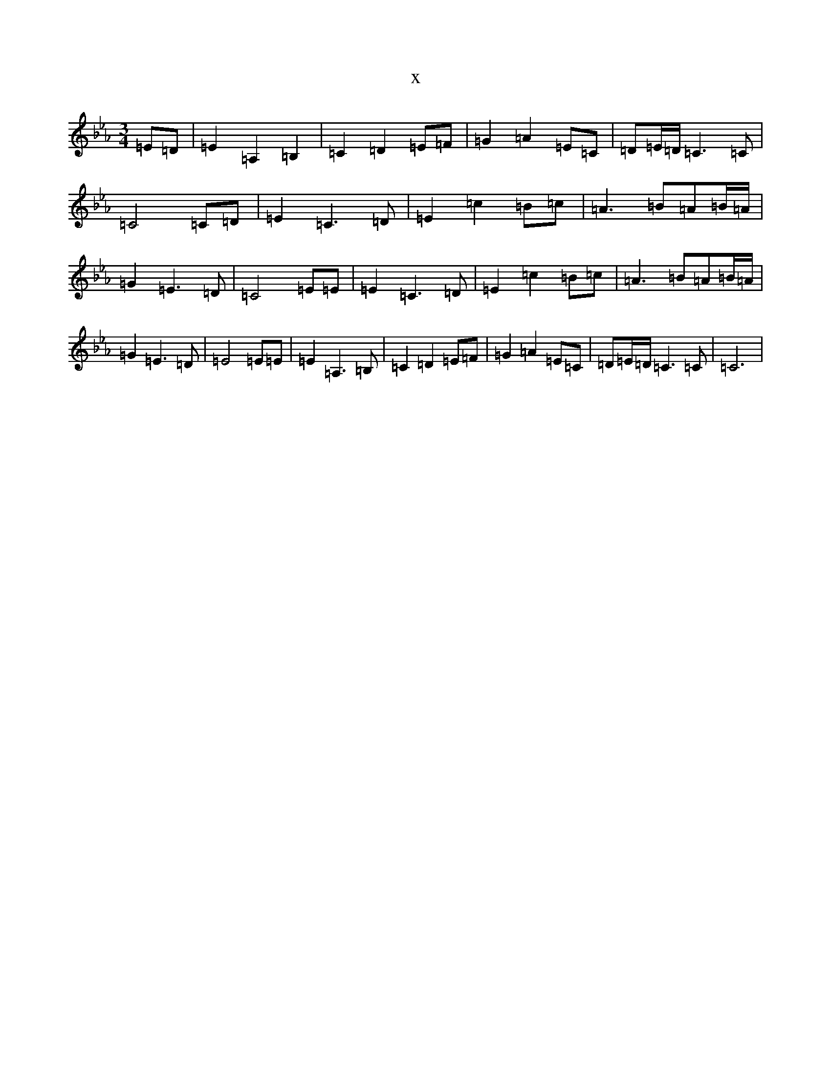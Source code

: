 X:15783
T:x
L:1/8
M:3/4
K: C minor
=E=D|=E2=A,2=B,2|=C2=D2=E=F|=G2=A2=E=C|=D=E/2=D/2=C3=C|=C4=C=D|=E2=C3=D|=E2=c2=B=c|=A3=B=A=B/2=A/2|=G2=E3=D|=C4=E=E|=E2=C3=D|=E2=c2=B=c|=A3=B=A=B/2=A/2|=G2=E3=D|=E4=E=E|=E2=A,3=B,|=C2=D2=E=F|=G2=A2=E=C|=D=E/2=D/2=C3=C|=C6|